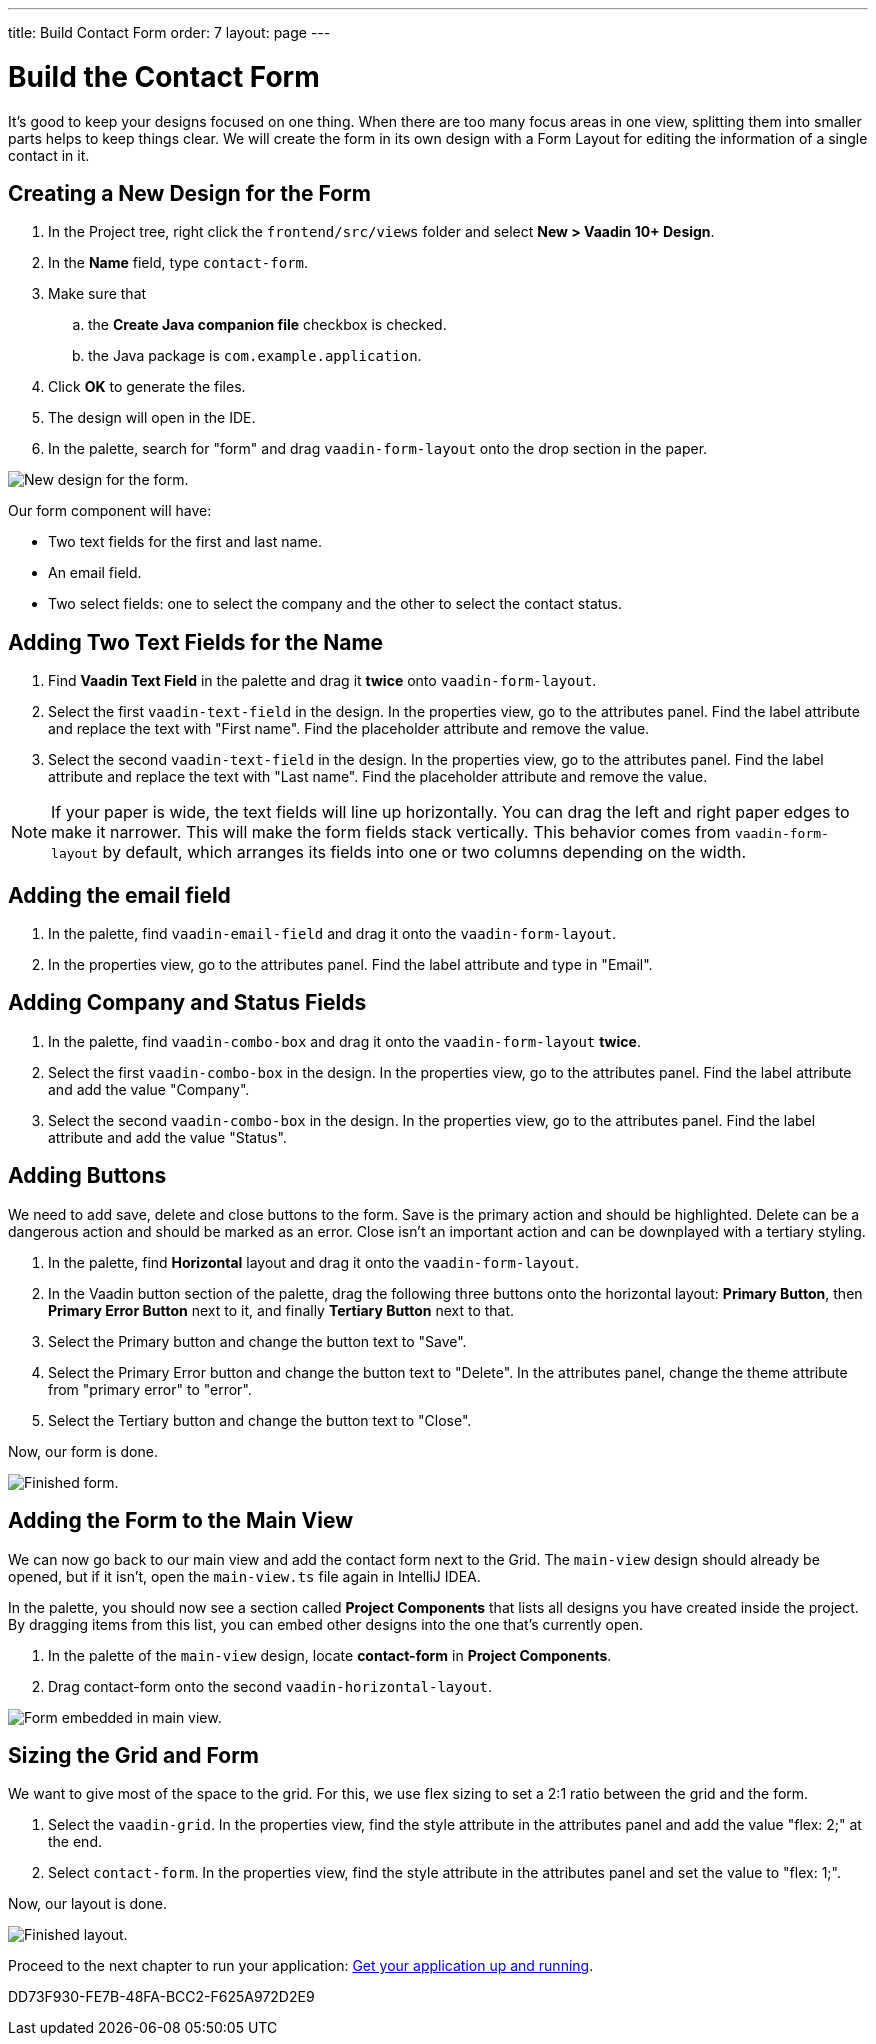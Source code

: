 ---
title: Build Contact Form
order: 7
layout: page
---

[[designer.build.contact.form]]
[#create-form]

= Build the Contact Form

It's good to keep your designs focused on one thing.
When there are too many focus areas in one view, splitting them into smaller parts helps to keep things clear.
We will create the form in its own design with a Form Layout for editing the information of a single contact in it.

[#form-create-design]
== Creating a New Design for the Form

. In the Project tree, right click the `frontend/src/views` folder and select *New > Vaadin 10+ Design*.
. In the *Name* field, type `contact-form`.
. Make sure that
.. the *Create Java companion file* checkbox is checked.
.. the Java package is `com.example.application`.
. Click *OK* to generate the files.
. The design will open in the IDE.
. In the palette, search for "form" and drag `vaadin-form-layout` onto the drop section in the paper.

image::images/form-create-design.png[New design for the form.]

Our form component will have:

* Two text fields for the first and last name.
* An email field.
* Two select fields: one to select the company and the other to select the contact status.

[#form-add-text-fields]
== Adding Two Text Fields for the Name

. Find *Vaadin Text Field* in the palette and drag it *twice* onto `vaadin-form-layout`.
. Select the first `vaadin-text-field` in the design. In the properties view, go to the attributes panel.
Find the label attribute and replace the text with "First name". Find the placeholder attribute and remove the value.
. Select the second `vaadin-text-field` in the design. In the properties view, go to the attributes panel.
Find the label attribute and replace the text with "Last name". Find the placeholder attribute and remove the value.

NOTE: If your paper is wide, the text fields will line up horizontally. You can drag the left and right paper edges to make it narrower.
This will make the form fields stack vertically.
This behavior comes from `vaadin-form-layout` by default, which arranges its fields into one or two columns depending on the width.

[#form-add-email-field]
== Adding the email field

. In the palette, find `vaadin-email-field` and drag it onto the `vaadin-form-layout`.
. In the properties view, go to the attributes panel. Find the label attribute and type in "Email".

[#form-add-combo-boxes]
== Adding Company and Status Fields

. In the palette, find `vaadin-combo-box` and drag it onto the `vaadin-form-layout` *twice*.
. Select the first `vaadin-combo-box` in the design.
In the properties view, go to the attributes panel. Find the label attribute and add the value "Company".
. Select the second `vaadin-combo-box` in the design.
In the properties view, go to the attributes panel. Find the label attribute and add the value "Status".

[#form-add-buttons]
== Adding Buttons

We need to add save, delete and close buttons to the form.
Save is the primary action and should be highlighted.
Delete can be a dangerous action and should be marked as an error.
Close isn't an important action and can be downplayed with a tertiary styling.

. In the palette, find *Horizontal* layout and drag it onto the `vaadin-form-layout`.
. In the Vaadin button section of the palette, drag the following three buttons onto the horizontal layout: *Primary Button*, then *Primary Error Button* next to it, and finally *Tertiary Button* next to that.
. Select the Primary button and change the button text to "Save".
. Select the Primary Error button and change the button text to "Delete".
In the attributes panel, change the theme attribute from "primary error" to "error".
. Select the Tertiary button and change the button text to "Close".

Now, our form is done.

image::images/form-create-design-finished.png[Finished form.]

[#add-form-to-main-view]
== Adding the Form to the Main View

We can now go back to our main view and add the contact form next to the Grid.
The `main-view` design should already be opened, but if it isn't, open the `main-view.ts` file again in IntelliJ IDEA.

In the palette, you should now see a section called *Project Components* that lists all designs you have created inside the project.
By dragging items from this list, you can embed other designs into the one that's currently open.

. In the palette of the `main-view` design, locate *contact-form* in *Project Components*.
. Drag contact-form onto the second `vaadin-horizontal-layout`.

image::images/add-form-to-main-view.png[Form embedded in main view.]

[#size-grid-and-form]
== Sizing the Grid and Form

We want to give most of the space to the grid.
For this, we use flex sizing to set a 2:1 ratio between the grid and the form.

. Select the `vaadin-grid`. In the properties view, find the style attribute in the attributes panel and add the value "flex: 2;" at the end.
. Select `contact-form`. In the properties view, find the style attribute in the attributes panel and set the value to "flex: 1;".

Now, our layout is done.

image::images/size-grid-and-form.png[Finished layout.]

Proceed to the next chapter to run your application: <<get-your-application-up-and-running#,Get your application up and running>>.


[.discussion-id]
DD73F930-FE7B-48FA-BCC2-F625A972D2E9
